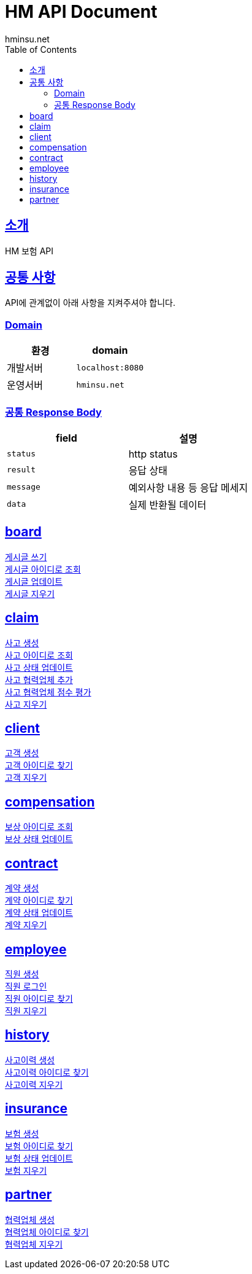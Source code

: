 = HM API Document
hminsu.net
:snippets: ../../../../build/generated-snippets
:doctype: book
:icons: font
:source-highlighter: highlightjs
:toc: left
:toclevels: 3
:sectlinks:

[[introduction]]
== 소개

HM 보험 API

[[common]]
== 공통 사항

API에 관계없이 아래 사항을 지켜주셔야 합니다.

=== Domain

|===
| 환경 | domain

| 개발서버
| `localhost:8080`

| 운영서버
| `hminsu.net`
|===

=== 공통 Response Body

|===
| field | 설명

| `status`
| http status

| `result`
| 응답 상태

| `message`
| 예외사항 내용 등 응답 메세지

| `data`
| 실제 반환될 데이터
|===

== board
link:board/write.html[게시글 쓰기] +
link:board/findbyid.html[게시글 아이디로 조회] +
link:board/update.html[게시글 업데이트] +
link:board/delete.html[게시글 지우기] +

== claim
link:claim/create.html[사고 생성] +
link:claim/findbyid.html[사고 아이디로 조회] +
link:claim/status.html[사고 상태 업데이트] +
link:claim/partner.html[사고 협력업체 추가] +
link:claim/score.html[사고 협력업체 점수 평가] +
link:claim/delete.html[사고 지우기] +

== client
link:client/create.html[고객 생성] +
link:client/findbyid.html[고객 아이디로 찾기] +
link:client/delete.html[고객 지우기] +

== compensation
link:compensation/findbyid.html[보상 아이디로 조회] +
link:compensation/status.html[보상 상태 업데이트] +

== contract
link:contract/sign.html[계약 생성] +
link:contract/findbyid.html[계약 아이디로 찾기] +
link:contract/status.html[계약 상태 업데이트] +
link:contract/delete.html[계약 지우기] +

== employee
link:employee/join.html[직원 생성] +
link:employee/login.html[직원 로그인] +
link:employee/findbyid.html[직원 아이디로 찾기] +
link:employee/delete.html[직원 지우기] +

== history
link:history/create.html[사고이력 생성] +
link:history/findbyid.html[사고이력 아이디로 찾기] +
link:history/delete.html[사고이력 지우기] +

== insurance
link:insurance/create.html[보험 생성] +
link:insurance/findbyid.html[보험 아이디로 찾기] +
link:insurance/status.html[보험 상태 업데이트] +
link:insurance/delete.html[보험 지우기] +

== partner
link:partner/create.html[협력업체 생성] +
link:partner/findbyid.html[협력업체 아이디로 찾기] +
link:partner/delete.html[협력업체 지우기] +

